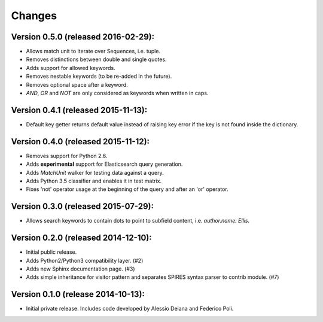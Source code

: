 Changes
=======

Version 0.5.0 (released 2016-02-29):
------------------------------------

- Allows match unit to iterate over Sequences, i.e. tuple.
- Removes distinctions between double and single quotes.
- Adds support for allowed keywords.
- Removes nestable keywords (to be re-added in the future).
- Removes optional space after a keyword.
- `AND`, `OR` and `NOT` are only considered as keywords when
  written in caps.

Version 0.4.1 (released 2015-11-13):
------------------------------------

- Default key getter returns default value instead of raising key
  error if the key is not found inside the dictionary.

Version 0.4.0 (released 2015-11-12):
------------------------------------

- Removes support for Python 2.6.
- Adds **experimental** support for Elasticsearch query generation.
- Adds `MatchUnit` walker for testing data against a query.
- Adds Python 3.5 classifier and enables it in test matrix.
- Fixes 'not' operator usage at the beginning of the query and after
  an 'or' operator.

Version 0.3.0 (released 2015-07-29):
------------------------------------

- Allows search keywords to contain dots to point to subfield content,
  i.e. `author.name: Ellis`.

Version 0.2.0 (released 2014-12-10):
------------------------------------

- Initial public release.
- Adds Python2/Python3 compatibility layer.  (#2)
- Adds new Sphinx documentation page.  (#3)
- Adds simple inheritance for visitor pattern and separates SPIRES syntax
  parser to contrib module.  (#7)

Version 0.1.0 (release 2014-10-13):
------------------------------------

- Initial private release. Includes code developed by Alessio Deiana and
  Federico Poli.
